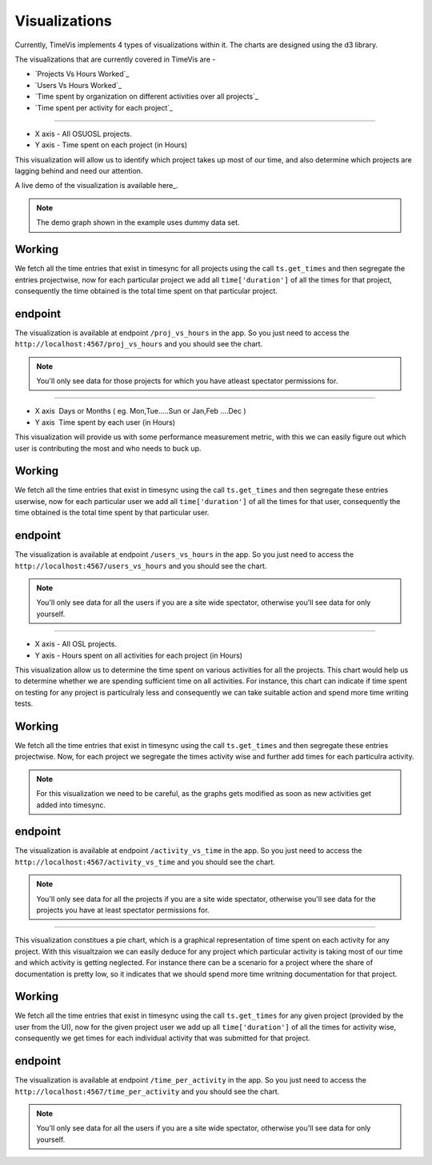 .. _visualizations:

===============
Visualizations
===============

Currently, TimeVis implements 4 types of visualizations within it. The charts are designed using the d3
library.

The visualizations that are currently covered in TimeVis are -

- `Projects Vs Hours Worked`_
- `Users Vs Hours Worked`_
- `Time spent by organization on different activities over all projects`_
- `Time spent per activity for each project`_


.. _`Project Vs Hours Worked`
----------------------------


- X axis -­ All OSUOSL projects.
- Y axis ­- Time spent on each project (in Hours)


This visualization will allow us to identify which project takes up most of our time,
and also determine which projects are lagging behind and need our attention.

A live demo of the visualization is available here_.

.. note::
  The demo graph shown in the example uses dummy data set.


Working
~~~~~~~

We fetch all the time entries that exist in timesync for all projects using the call
``ts.get_times`` and then segregate the entries projectwise, now for each particular
project we add all ``time['duration']`` of all the times for
that project, consequently the time obtained is the total time spent on that particular
project.


endpoint
~~~~~~~~

The visualization is available at endpoint ``/proj_vs_hours`` in the app.
So you just need to access the ``http://localhost:4567/proj_vs_hours`` and you
should see the chart.

.. note::
  You'll only see data for those projects for which you have atleast
  spectator permissions for.

.. _here -  ­http://bl.ocks.org/iCHAIT/10986ac3f8172a6344e5


.. _`Users Vs Hours Worked`
----------------------------


- X axis ­ Days or Months ( eg. Mon,Tue.....Sun or Jan,Feb ....Dec )
- Y axis ­ Time spent by each user (in Hours)


This visualization will provide us with some performance measurement metric, with this
we can easily figure out which user is contributing the most and who needs to buck up.

Working
~~~~~~~

We fetch all the time entries that exist in timesync using the call ``ts.get_times``
and then segregate these entries userwise, now for each particular user we add
all ``time['duration']`` of all the times for that user, consequently the time obtained
is the total time spent by that particular user.


endpoint
~~~~~~~~

The visualization is available at endpoint ``/users_vs_hours`` in the app.
So you just need to access the ``http://localhost:4567/users_vs_hours`` and you
should see the chart.

.. note::
  You'll only see data for all the users if you are a site wide spectator,
  otherwise you'll see data for only yourself.


.. _`Time spent by organization on different activities over all projects`
----------------------------


- X axis -­ All OSL projects.
- Y axis ­- Hours spent on all activities for each project (in Hours)


This visualization allow us to determine the time spent on various activities
for all the projects. This chart would help us to determine whether we are spending
sufficient time on all activities. For instance, this chart can indicate if time spent
on testing for any project is particulraly less and consequently we can take suitable
action and spend more time writing tests.

Working
~~~~~~~

We fetch all the time entries that exist in timesync using the call ``ts.get_times``
and then segregate these entries projectwise. Now, for each project we segregate the times
activity wise and further add times for each particulra activity.

.. note::
  For this visualization we need to be careful, as the graphs gets modified as soon
  as new activities get added into timesync.

endpoint
~~~~~~~~

The visualization is available at endpoint ``/activity_vs_time`` in the app.
So you just need to access the ``http://localhost:4567/activity_vs_time`` and you
should see the chart.

.. note::
  You'll only see data for all the projects if you are a site wide spectator,
  otherwise you'll see data for the projects you have at least spectator permissions
  for.

.. _`Time spent per activity for each project`
----------------------------


This visualization constitues a pie chart, which is a graphical representation
of time spent on each activity for any project. With this visualtzaion we can easily deduce
for any project which particular activity is taking most of our time and which activity
is getting neglected. For instance there can be a scenario for a project where the share
of documentation is pretty low, so it indicates that we should spend more time writning
documentation for that project.

Working
~~~~~~~

We fetch all the time entries that exist in timesync using the call ``ts.get_times``
for any given project (provided by the user from the UI), now for the given project
user we add up all ``time['duration']`` of all the times for activity wise, consequently
we get times for each individual activity that was submitted for that project.


endpoint
~~~~~~~~

The visualization is available at endpoint ``/time_per_activity`` in the app.
So you just need to access the ``http://localhost:4567/time_per_activity`` and you
should see the chart.

.. note::
  You'll only see data for all the users if you are a site wide spectator,
  otherwise you'll see data for only yourself.

